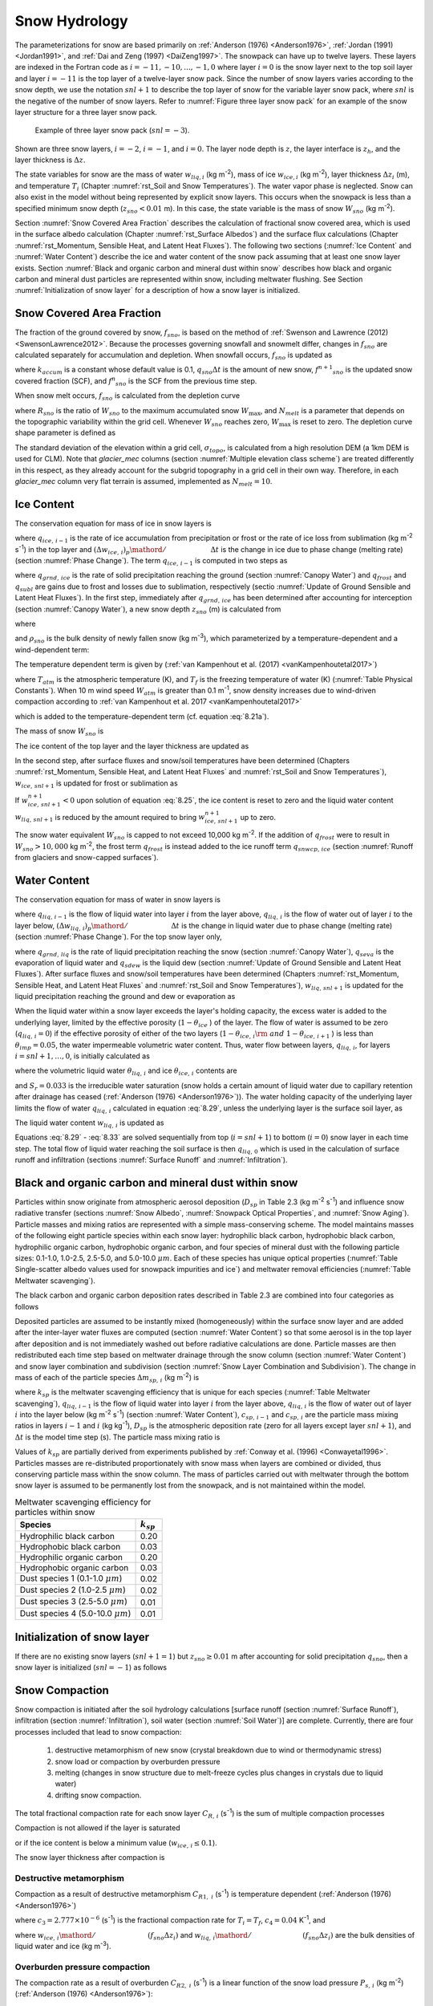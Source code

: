 .. _rst_Snow Hydrology:

Snow Hydrology
===============

The parameterizations for snow are based primarily on :ref:`Anderson (1976) <Anderson1976>`, :ref:`Jordan (1991) <Jordan1991>`, and :ref:`Dai and Zeng (1997) <DaiZeng1997>`. The snowpack can have up to twelve layers. These layers are indexed in the Fortran code as :math:`i=-11,-10,...,-1,0` where layer :math:`i=0` is the snow layer next to the top soil layer and layer :math:`i=-11` is the top layer of a twelve-layer snow pack. Since the number of snow layers varies according to the snow depth, we use the notation :math:`snl+1` to describe the top layer of snow for the variable layer snow pack, where :math:`snl` is the negative of the number of snow layers. Refer to :numref:`Figure three layer snow pack` for an example of the snow layer structure for a three layer snow pack.

.. _Figure three layer snow pack:

.. Figure:: image1.png

 Example of three layer snow pack (:math:`snl=-3`).

Shown are three snow layers, :math:`i=-2`, :math:`i=-1`, and :math:`i=0`. The layer node depth is :math:`z`, the layer interface is :math:`z_{h}`, and the layer thickness is :math:`\Delta z`.

The state variables for snow are the mass of water :math:`w_{liq,i}` (kg m\ :sup:`-2`), mass of ice :math:`w_{ice,i}` (kg m\ :sup:`-2`), layer thickness :math:`\Delta z_{i}` (m), and temperature :math:`T_{i}` (Chapter :numref:`rst_Soil and Snow Temperatures`). The water vapor phase is neglected. Snow can also exist in the model without being represented by explicit snow layers. This occurs when the snowpack is less than a specified minimum snow depth (:math:`z_{sno} < 0.01` m). In this case, the state variable is the mass of snow :math:`W_{sno}` (kg m\ :sup:`-2`).

Section :numref:`Snow Covered Area Fraction` describes the calculation of fractional snow covered area, which is used in the surface albedo calculation (Chapter :numref:`rst_Surface Albedos`) and the surface flux calculations (Chapter :numref:`rst_Momentum, Sensible Heat, and Latent Heat Fluxes`). The following two sections (:numref:`Ice Content` and :numref:`Water Content`) describe the ice and water content of the snow pack assuming that at least one snow layer exists. Section :numref:`Black and organic carbon and mineral dust within snow` describes how black and organic carbon and mineral dust particles are represented within snow, including meltwater flushing. See Section :numref:`Initialization of snow layer` for a description of how a snow layer is initialized.

.. _Snow Covered Area Fraction:

Snow Covered Area Fraction
^^^^^^^^^^^^^^^^^^^^^^^^^^^^^^^^

The fraction of the ground covered by snow, :math:`f_{sno}`, is based on the method of :ref:`Swenson and Lawrence (2012) <SwensonLawrence2012>`. Because the processes governing snowfall and snowmelt differ, changes in :math:`f_{sno}` are calculated separately for accumulation and depletion. When snowfall occurs, :math:`f_{sno}` is updated as

.. math::
   :label: 8.14

   f^{n+1} _{sno} =1-\left(\left(1-\tanh (k_{accum} q_{sno} \Delta t)\right)\left(1-f^{n} _{sno} \right)\right)

where :math:`k_{accum}` is a constant whose default value is 0.1, :math:`q_{sno} \Delta t` is the amount of new snow, :math:`f^{n+1} _{sno}` is the updated snow covered fraction (SCF), and :math:`f^{n} _{sno}` is the SCF from the previous time step.

When snow melt occurs, :math:`f_{sno}` is calculated from the depletion curve

.. math::
   :label: 8.15

   f_{sno} =1-\left(\frac{\cos ^{-1} \left(2R_{sno} -1\right)}{\pi } \right)^{N_{melt} }

where :math:`R_{sno}` is the ratio of :math:`W_{sno}` to the maximum accumulated snow :math:`W_{\max }`, and :math:`N_{melt}` is a parameter that depends on the topographic variability within the grid cell. Whenever :math:`W_{sno}` reaches zero, :math:`W_{\max }` is reset to zero. The depletion curve shape parameter is defined as

.. math::
   :label: 8.16

   N_{melt} =\frac{200}{\min \left(10,\sigma _{topo} \right)}

The standard deviation of the elevation within a grid cell, :math:`\sigma _{topo}`, is calculated from a high resolution DEM (a 1km DEM is used for CLM). Note that *glacier\_mec* columns (section :numref:`Multiple elevation class scheme`) are treated differently in this respect, as they already account for the subgrid topography in a grid cell in their own way. Therefore, in each *glacier\_mec* column very flat terrain is assumed, implemented as :math:`N_{melt}=10`.

.. _Ice Content:

Ice Content
^^^^^^^^^^^^^^^^^

The conservation equation for mass of ice in snow layers is

.. math::
   :label: 8.17

   \frac{\partial w_{ice,\, i} }{\partial t} =
   \left\{\begin{array}{lr}
   f_{sno} \ q_{ice,\, i-1} -\frac{\left(\Delta w_{ice,\, i} \right)_{p} }{\Delta t} & \qquad i=snl+1 \\
   -\frac{\left(\Delta w_{ice,\, i} \right)_{p} }{\Delta t} & \qquad i=snl+2,\ldots ,0
   \end{array}\right\}

where :math:`q_{ice,\, i-1}` is the rate of ice accumulation from precipitation or frost or the rate of ice loss from sublimation (kg m\ :sup:`-2` s\ :sup:`-1`) in the top layer and :math:`{\left(\Delta w_{ice,\, i} \right)_{p} \mathord{\left/ {\vphantom {\left(\Delta w_{ice,\, i} \right)_{p} \Delta t}} \right.} \Delta t}` is the change in ice due to phase change (melting rate) (section :numref:`Phase Change`). The term :math:`q_{ice,\, i-1}` is computed in two steps as

.. math::
   :label: 8.18

   q_{ice,\, i-1} =q_{grnd,\, ice} +\left(q_{frost} -q_{subl} \right)

where :math:`q_{grnd,\, ice}` is the rate of solid precipitation reaching the ground (section :numref:`Canopy Water`) and :math:`q_{frost}` and :math:`q_{subl}` are gains due to frost and losses due to sublimation, respectively (sectio :numref:`Update of Ground Sensible and Latent Heat Fluxes`). In the first step, immediately after :math:`q_{grnd,\, ice}` has been determined after accounting for interception (section :numref:`Canopy Water`), a new snow depth :math:`z_{sno}` (m) is calculated from

.. math::
   :label: 8.19

   z_{sno}^{n+1} =z_{sno}^{n} +\Delta z_{sno}

where

.. math::
   :label: 8.20

   \Delta z_{sno} =\frac{q_{grnd,\, ice} \Delta t}{f_{sno} \rho _{sno} }

and :math:`\rho _{sno}` is the bulk density of newly fallen snow (kg m\ :sup:`-3`), which parameterized by a temperature-dependent and a wind-dependent term:

.. math::
   :label: 8.21a

   \rho_{sno} = \rho_{T} + \rho_{w}.

The temperature dependent term is given by (:ref:`van Kampenhout et al. (2017) <vanKampenhoutetal2017>`)

.. math::
   :label: 8.21b

   \rho_{T} =
   \left\{\begin{array}{lr}
   50 + 1.7 \left(17\right)^{1.5} & \qquad T_{atm} >T_{f} +2 \ \\
   50+1.7 \left(T_{atm} -T_{f} + 15\right)^{1.5} & \qquad T_{f} - 15 < T_{atm} \le T_{f} + 2 \ \\
   -3.833 \ \left( T_{atm} -T_{f} \right) - 0.0333 \ \left( T_{atm} -T_{f} \right)^{2}
   &\qquad T_{atm} \le T_{f} - 15
   \end{array}\right\}

.. bifall(c) = -(50._r8/15._r8 + 0.0333_r8*15_r8)*(forc_t(c)-tfrz) - 0.0333_r8*(forc_t(c)-tfrz)**2

where :math:`T_{atm}` is the atmospheric temperature (K), and :math:`T_{f}` is the freezing temperature of water (K) (:numref:`Table Physical Constants`). When 10 m wind speed :math:`W_{atm}` is greater than 0.1 m\ :sup:`-1`, snow density increases due to wind-driven compaction according to :ref:`van Kampenhout et al. 2017 <vanKampenhoutetal2017>`

.. math::
   :label: 8.21c

   \rho_{w} = 266.861 \left(\frac{1 + \tanh(\frac{W_{atm}}{5})}{2}\right)^{8.8}

.. bifall(c) = bifall(c) + (266.861_r8 * ((1._r8 + TANH(forc_wind(g)/5.0_r8))/2._r8)**8.8_r8)

which is added to the temperature-dependent term (cf. equation :eq:`8.21a`).

The mass of snow :math:`W_{sno}`  is

.. math::
   :label: 8.22

   W_{sno}^{n+1} =W_{sno}^{n} +q_{grnd,\, ice} \Delta t.

The ice content of the top layer and the layer thickness are updated as

.. math::
   :label: 8.23

   w_{ice,\, snl+1}^{n+1} =w_{ice,\, snl+1}^{n} +q_{grnd,\, ice} \Delta t

.. math::
   :label: 8.24

   \Delta z_{snl+1}^{n+1} =\Delta z_{snl+1}^{n} +\Delta z_{sno} .

In the second step, after surface fluxes and snow/soil temperatures have been determined (Chapters :numref:`rst_Momentum, Sensible Heat, and Latent Heat Fluxes` and :numref:`rst_Soil and Snow Temperatures`), :math:`w_{ice,\, snl+1}` is updated for frost or sublimation as

.. math::
   :label: 8.25

   w_{ice,\, snl+1}^{n+1} =w_{ice,\, snl+1}^{n} +f_{sno} \left(q_{frost} -q_{subl} \right)\Delta t.

If :math:`w_{ice,\, snl+1}^{n+1} <0` upon solution of equation :eq:`8.25`, the ice content is reset to zero and the liquid water content :math:`w_{liq,\, snl+1}` is reduced by the amount required to bring :math:`w_{ice,\, snl+1}^{n+1}` up to zero.

The snow water equivalent :math:`W_{sno}` is capped to not exceed 10,000 kg m\ :sup:`-2`. If the addition of :math:`q_{frost}` were to result in :math:`W_{sno} > 10,000` kg m\ :sup:`-2`, the frost term :math:`q_{frost}` is instead added to the ice runoff term :math:`q_{snwcp,\, ice}` (section :numref:`Runoff from glaciers and snow-capped surfaces`).

.. _Water Content:

Water Content
^^^^^^^^^^^^^^^^^^^

The conservation equation for mass of water in snow layers is

.. math::
   :label: 8.26

   \frac{\partial w_{liq,\, i} }{\partial t} =\left(q_{liq,\, i-1} -q_{liq,\, i} \right)+\frac{\left(\Delta w_{liq,\, i} \right)_{p} }{\Delta t}

where :math:`q_{liq,\, i-1}` is the flow of liquid water into layer :math:`i` from the layer above, :math:`q_{liq,\, i}` is the flow of water out of layer :math:`i` to the layer below, :math:`{\left(\Delta w_{liq,\, i} \right)_{p} \mathord{\left/ {\vphantom {\left(\Delta w_{liq,\, i} \right)_{p} \Delta t}} \right.} \Delta t}` is the change in liquid water due to phase change (melting rate) (section :numref:`Phase Change`). For the top snow layer only,

.. math::
   :label: 8.27

   q_{liq,\, i-1} =f_{sno} \left(q_{grnd,\, liq} +\left(q_{sdew} -q_{seva} \right)\right)

where :math:`q_{grnd,\, liq}` is the rate of liquid precipitation reaching the snow (section :numref:`Canopy Water`), :math:`q_{seva}` is the evaporation of liquid water and :math:`q_{sdew}` is the liquid dew (section :numref:`Update of Ground Sensible and Latent Heat Fluxes`). After surface fluxes and snow/soil temperatures have been determined (Chapters :numref:`rst_Momentum, Sensible Heat, and Latent Heat Fluxes` and :numref:`rst_Soil and Snow Temperatures`), :math:`w_{liq,\, snl+1}` is updated for the liquid precipitation reaching the ground and dew or evaporation as

.. math::
   :label: 8.28

   w_{liq,\, snl+1}^{n+1} =w_{liq,\, snl+1}^{n} +f_{sno} \left(q_{grnd,\, liq} +q_{sdew} -q_{seva} \right)\Delta t.

When the liquid water within a snow layer exceeds the layer's holding capacity, the excess water is added to the underlying layer, limited by the effective porosity (:math:`1-\theta _{ice}` ) of the layer. The flow of water is assumed to be zero (:math:`q_{liq,\, i} =0`) if the effective porosity of either of the two layers (:math:`1-\theta _{ice,\, i} {\rm \; and\; }1-\theta _{ice,\, i+1}` ) is less than :math:`\theta _{imp} =0.05`, the water impermeable volumetric water content. Thus, water flow between layers, :math:`q_{liq,\, i}`, for layers :math:`i=snl+1,\ldots,0`, is initially calculated as

.. math::
   :label: 8.29

   q_{liq,\, i} =\frac{\rho _{liq} \left[\theta _{liq,\, i} -S_{r} \left(1-\theta _{ice,\, i} \right)\right]f_{sno} \Delta z_{i} }{\Delta t} \ge 0

where the volumetric liquid water :math:`\theta _{liq,\, i}` and ice :math:`\theta _{ice,\, i}` contents are

.. math::
   :label: 8.30

   \theta _{ice,\, i} =\frac{w_{ice,\, i} }{f_{sno} \Delta z_{i} \rho _{ice} } \le 1

.. math::
   :label: 8.31

   \theta _{liq,\, i} =\frac{w_{liq,\, i} }{f_{sno} \Delta z_{i} \rho _{liq} } \le 1-\theta _{ice,\, i} ,

and :math:`S_{r} =0.033` is the irreducible water saturation (snow holds a certain amount of liquid water due to capillary retention after drainage has ceased (:ref:`Anderson (1976) <Anderson1976>`)). The water holding capacity of the underlying layer limits the flow of water :math:`q_{liq,\, i}` calculated in equation :eq:`8.29`, unless the underlying layer is the surface soil layer, as

.. math::
   :label: 8.32

   q_{liq,\, i} \le \frac{\rho _{liq} \left[1-\theta _{ice,\, i+1} -\theta _{liq,\, i+1} \right]\Delta z_{i+1} }{\Delta t} \qquad i=snl+1,\ldots ,-1.

The liquid water content :math:`w_{liq,\, i}`  is updated as

.. math::
   :label: 8.33

   w_{liq,\, i}^{n+1} =w_{liq,\, i}^{n} +\left(q_{i-1} -q_{i} \right)\Delta t.

Equations :eq:`8.29` - :eq:`8.33` are solved sequentially from top (:math:`i=snl+1`) to bottom (:math:`i=0`) snow layer in each time step. The total flow of liquid water reaching the soil surface is then :math:`q_{liq,\, 0}` which is used in the calculation of surface runoff and infiltration (sections :numref:`Surface Runoff` and :numref:`Infiltration`).

.. _Black and organic carbon and mineral dust within snow:

Black and organic carbon and mineral dust within snow
^^^^^^^^^^^^^^^^^^^^^^^^^^^^^^^^^^^^^^^^^^^^^^^^^^^^^^^^^^^

Particles within snow originate from atmospheric aerosol deposition (:math:`D_{sp}` in Table 2.3 (kg m\ :sup:`-2` s\ :sup:`-1`) and influence snow radiative transfer (sections :numref:`Snow Albedo`, :numref:`Snowpack Optical Properties`, and :numref:`Snow Aging`). Particle masses and mixing ratios are represented with a simple mass-conserving scheme. The model maintains masses of the following eight particle species within each snow layer: hydrophilic black carbon, hydrophobic black carbon, hydrophilic organic carbon, hydrophobic organic carbon, and four species of mineral dust with the following particle sizes: 0.1-1.0, 1.0-2.5, 2.5-5.0, and 5.0-10.0 :math:`\mu m`. Each of these species has unique optical properties (:numref:`Table Single-scatter albedo values used for snowpack impurities and ice`) and meltwater removal efficiencies (:numref:`Table Meltwater scavenging`).

The black carbon and organic carbon deposition rates described in Table 2.3 are combined into four categories as follows

.. math::
   :label: 8.34

   D_{bc,\, hphil} =D_{bc,\, dryhphil} +D_{bc,\, wethphil}

.. math::
   :label: 8.35

   D_{bc,\, hphob} =D_{bc,\, dryhphob}

.. math::
   :label: 8.36

   D_{oc,\, hphil} =D_{oc,\, dryhphil} +D_{oc,\, wethphil}

.. math::
   :label: 8.37

   D_{oc,\, hphob} =D_{oc,\, dryhphob}

Deposited particles are assumed to be instantly mixed (homogeneously) within the surface snow layer and are added after the inter-layer water fluxes are computed (section :numref:`Water Content`) so that some aerosol is in the top layer after deposition and is not immediately washed out before radiative calculations are done. Particle masses are then redistributed each time step based on meltwater drainage through the snow column (section :numref:`Water Content`) and snow layer combination and subdivision (section :numref:`Snow Layer Combination and Subdivision`). The change in mass of each of the particle species :math:`\Delta m_{sp,\, i}` (kg m\ :sup:`-2`) is

.. math::
   :label: 8.38

   \Delta m_{sp,\, i} =\left[k_{sp} \left(q_{liq,\, i-1} c_{sp,\, i-1} -q_{liq,\, i} c_{i} \right)+D_{sp} \right]\Delta t

where :math:`k_{sp}` is the meltwater scavenging efficiency that is unique for each species (:numref:`Table Meltwater scavenging`), :math:`q_{liq,\, i-1}` is the flow of liquid water into layer :math:`i` from the layer above, :math:`q_{liq,\, i}` is the flow of water out of layer :math:`i` into the layer below (kg m\ :sup:`-2` s\ :sup:`-1`) (section :numref:`Water Content`), :math:`c_{sp,\, i-1}` and :math:`c_{sp,\, i}` are the particle mass mixing ratios in layers :math:`i-1` and :math:`i` (kg kg\ :sup:`-1`), :math:`D_{sp}` is the atmospheric deposition rate (zero for all layers except layer :math:`snl+1`), and :math:`\Delta t` is the model time step (s). The particle mass mixing ratio is

.. math::
   :label: 8.39

   c_{i} =\frac{m_{sp,\, i} }{w_{liq,\, i} +w_{ice,\, i} } .

Values of :math:`k_{sp}` are partially derived from experiments published by :ref:`Conway et al. (1996) <Conwayetal1996>`. Particles masses are re-distributed proportionately with snow mass when layers are combined or divided, thus conserving particle mass within the snow column. The mass of particles carried out with meltwater through the bottom snow layer is assumed to be permanently lost from the snowpack, and is not maintained within the model.

.. _Table Meltwater scavenging:

.. table:: Meltwater scavenging efficiency for particles within snow

 +------------------------------------------+-------------------+
 | Species                                  | :math:`k_{sp}`    |
 +==========================================+===================+
 | Hydrophilic black carbon                 | 0.20              |
 +------------------------------------------+-------------------+
 | Hydrophobic black carbon                 | 0.03              |
 +------------------------------------------+-------------------+
 | Hydrophilic organic carbon               | 0.20              |
 +------------------------------------------+-------------------+
 | Hydrophobic organic carbon               | 0.03              |
 +------------------------------------------+-------------------+
 | Dust species 1 (0.1-1.0 :math:`\mu m`)   | 0.02              |
 +------------------------------------------+-------------------+
 | Dust species 2 (1.0-2.5 :math:`\mu m`)   | 0.02              |
 +------------------------------------------+-------------------+
 | Dust species 3 (2.5-5.0 :math:`\mu m`)   | 0.01              |
 +------------------------------------------+-------------------+
 | Dust species 4 (5.0-10.0 :math:`\mu m`)  | 0.01              |
 +------------------------------------------+-------------------+

.. _Initialization of snow layer:

Initialization of snow layer
^^^^^^^^^^^^^^^^^^^^^^^^^^^^^^^^^^

If there are no existing snow layers (:math:`snl+1=1`) but :math:`z_{sno} \ge 0.01` m after accounting for solid precipitation :math:`q_{sno}`, then a snow layer is initialized (:math:`snl=-1`) as follows

.. math::
   :label: 8.40

   \begin{array}{lcr}
   \Delta z_{0} & = & z_{sno}  \\
   z_{o} & = & -0.5\Delta z_{0}  \\
   z_{h,\, -1} & = & -\Delta z_{0}  \\
   T_{0} & = & \min \left(T_{f} ,T_{atm} \right) \\
   w_{ice,\, 0} & = & W_{sno}  \\
   w_{liq,\, 0} & = & 0
   \end{array}.

.. _Snow Compaction:

Snow Compaction
^^^^^^^^^^^^^^^^^^^^^

Snow compaction is initiated after the soil hydrology calculations [surface runoff (section :numref:`Surface Runoff`), infiltration (section :numref:`Infiltration`), soil water (section :numref:`Soil Water`)] are complete. Currently, there are four processes included that lead to snow compaction:

  #. destructive metamorphism of new snow (crystal breakdown due to wind or thermodynamic stress)
  #. snow load or compaction by overburden pressure
  #. melting (changes in snow structure due to melt-freeze cycles plus changes in crystals due to liquid water)
  #. drifting snow compaction.

The total fractional compaction rate for each snow layer :math:`C_{R,\, i}` (s\ :sup:`-1`) is the sum of multiple compaction processes

.. math::
   :label: 8.41

   C_{R,\, i} =\frac{1}{\Delta z_{i} } \frac{\partial \Delta z_{i} }{\partial t} =C_{R1,\, i} +C_{R2,\, i} +C_{R3,\, i} +C_{R4,\, i} +C_{R5,\, i} .

Compaction is not allowed if the layer is saturated

.. math::
   :label: 8.42

   1-\left(\frac{w_{ice,\, i} }{f_{sno} \Delta z_{i} \rho _{ice} } +\frac{w_{liq,\, i} }{f_{sno} \Delta z_{i} \rho _{liq} } \right)\le 0.001

or if the ice content is below a minimum value (:math:`w_{ice,\, i} \le 0.1`).

The snow layer thickness after compaction is

.. math::
   :label: 8.42b

   \Delta z_{i}^{n+1} =\Delta z_{i}^{n} \left(1+C_{R,\, i} \Delta t\right).

.. _Destructive metamorphism:

Destructive metamorphism
''''''''''''''''''''''''

Compaction as a result of destructive metamorphism :math:`C_{R1,\; i}` (s\ :sup:`-1`) is temperature dependent (:ref:`Anderson (1976) <Anderson1976>`)

.. math::
   :label: 8.43

   C_{R1,\, i} =\left[\frac{1}{\Delta z_{i} } \frac{\partial \Delta z_{i} }{\partial t} \right]_{metamorphism} =-c_{3} c_{1} c_{2} \exp \left[-c_{4} \left(T_{f} -T_{i} \right)\right]

where :math:`c_{3} =2.777\times 10^{-6}`  (s\ :sup:`-1`) is the fractional compaction rate for :math:`T_{i} =T_{f}`, :math:`c_{4} =0.04` K\ :sup:`-1`, and

.. math::
   :label: 8.44

   \begin{array}{lr}
   c_{1}  = 1 & \qquad \frac{w_{ice,\, i} }{f_{sno} \Delta z_{i} } \le 175{\rm \; kg\; m}^{{\rm -3}}  \\
   c_{1}  = \exp \left[-0.046\left(\frac{w_{ice,\, i} }{f_{sno} \Delta z_{i} } -175\right)\right] & \qquad \frac{w_{ice,\, i} }{f_{sno} \Delta z_{i} } >175{\rm \; kg\; m}^{{\rm -3}} \\
   c_{2}  = 2 & \qquad \frac{w_{liq,\, i} }{f_{sno} \Delta z_{i} } >0.01 \\
   c_{2}  = 1 & \qquad \frac{w_{liq,\, i} }{f_{sno} \Delta z_{i} } \le 0.01
   \end{array}

..  upper limit (upplim_destruct_metamorph) used to be 100 but was changed to 175 for CLM5 (Van Kampenhout et al., 2017)

where :math:`{w_{ice,\, i} \mathord{\left/ {\vphantom {w_{ice,\, i}  \left(f_{sno} \Delta z_{i} \right)}} \right.} \left(f_{sno} \Delta z_{i} \right)}` and
:math:`{w_{liq,\, i} \mathord{\left/ {\vphantom {w_{liq,\, i}  \left(f_{sno} \Delta z_{i} \right)}} \right.} \left(f_{sno} \Delta z_{i} \right)}` are the bulk densities of liquid water and ice (kg m\ :sup:`-3`).

.. _Overburden pressure compaction:

Overburden pressure compaction
''''''''''''''''''''''''''''''

The compaction rate as a result of overburden :math:`C_{R2,\; i}` (s\ :sup:`-1`) is a linear function of the snow load pressure :math:`P_{s,\, i}` (kg m\ :sup:`-2`) (:ref:`Anderson (1976) <Anderson1976>`):

.. math::
   :label: 8.45

   C_{R2,\, i} =\left[\frac{1}{\Delta z_{i} } \frac{\partial \Delta z_{i} }{\partial t} \right]_{overburden} =-\frac{P_{s,\, i} }{\eta }

The snow load pressure :math:`P_{s,\, i}` is calculated for each layer as the sum of the ice :math:`w_{ice,\, i}` and liquid water contents :math:`w_{liq,\, i}` of the layers above plus half the ice and liquid water contents of the layer being compacted

.. math::
   :label: 8.47

   P_{s,\, i} =\frac{w_{ice,\, i} +w_{liq,\, i} }{2} +\sum _{j=snl+1}^{j=i-1}\left(w_{ice,\, j} +w_{liq,\, j} \right) .

Variable :math:`\eta` in :eq:`8.45` is a viscosity coefficient (kg s m\ :sup:`-2`) that varies with density and temperature as

.. math::
   :label: 8.46

   \eta = f_{1} f_{2} \eta_{0} \frac{\rho_{i}}{c_{\eta}} \exp \left[ a_{\eta} \left(T_{f} -T_{i} \right) + b_{\eta} \rho_{i} \right]

with constant factors :math:`\eta _{0} = 7.62237 \times 10^{6}` kg s\ :sup:`-1` m\ :sup:`-2`, :math:`a_{\eta} = 0.1` K\ :sup:`-1`, :math:`b_{\eta} = 0.023` m\ :sup:`-3` kg\ :sup:`-1`, and :math:`c_{\eta} = 450` kg m\ :sup:`-3` (:ref:`van Kampenhout et al. (2017) <vanKampenhoutetal2017>`). Further, factor :math:`f_1` accounts for the presence of liquid water (:ref:`Vionnet et al. (2012) <Vionnetetal2012>`):

.. math::
   :label: 8.46b

   f_{1} = \frac{1}{1+ 60 \frac{w_{\mathrm{liq},\, i}}{\rho_{\mathrm{liq}} \Delta z_{i} }}.

Factor :math:`f_2` originally accounts for the presence of angular grains, but since grain shape is not modelled :math:`f_2` is fixed to the value 4.

.. _Compaction by melt:

Compaction by melt
''''''''''''''''''
The compaction rate due to melting :math:`C_{R3,\; i}` (s\ :sup:`-1`) is taken to be the ratio of the change in snow ice mass after the melting to the mass before melting

.. math::
   :label: 8.48

   C_{R3,\, i} = \left[\frac{1}{\Delta z_{i} } \frac{\partial \Delta z_{i} }{\partial t} \right]_{melt}
   = -\frac{1}{\Delta t} \max \left(0,\frac{W_{sno,\, i}^{n} -W_{sno,\, i}^{n+1} }{W_{sno,\, i}^{n} } \right)

and melting is identified during the phase change calculations (section :numref:`Phase Change`). Because snow depth is defined as the average depth of the snow covered area, the snow depth must also be updated for changes in :math:`f_{sno}` when :math:`W_{sno}` has changed.

 .. math::
    :label: 8.49

    C_{R4,\, i} =\left[\frac{1}{\Delta z_{i} } \frac{\partial \Delta z_{i} }{\partial t} \right]_{fsno} =-\frac{1}{\Delta t} \max \left(0,\frac{f_{sno,\, i}^{n} -f_{sno,\, i}^{n+1} }{f_{sno,\, i}^{n} } \right)

.. _Compaction by drifting snow:

Compaction by drifting snow
'''''''''''''''''''''''''''
Crystal breaking by drifting snow leads to higher snow densities at the surface. This process is particularly important on ice sheets, where destructive metamorphism is slow due to low temperatures but high wind speeds (katabatic winds) are prevailing. Therefore a drifting snow compaction parametrization was introduced, based on (:ref:`Vionnet et al. (2012) <Vionnetetal2012>`).

.. math::
   :label: 8.50

   C_{R5,\, i} = \left[\frac{1}{\Delta z_{i} } \frac{\partial \Delta z_{i} }{\partial t} \right]_{drift} = - \frac{\rho_{\max} - \rho_i}{\tau_{i}}.

Here, :math:`\rho_{\max} = 350` kg m\ :sup:`-3` is the upper limit to which this process is active, and
:math:`\tau_{i}` is a timescale which is depth dependent:

.. math::
   :label: 8.50b

   \tau_i = \frac{\tau}{\Gamma_{\mathrm{drift}}^i} \quad \mathrm{,} \:\; \Gamma^i_\mathrm{drift} = \max\left[ 0, S_\mathrm{I}^i \exp(-z_i / 0.1) \right].

Here, :math:`\tau` is a characteristic time scale for drifting snow compaction and is empirically set to 48 h, and
:math:`z_i` is a pseudo-depth which takes into account previous hardening of snow layers above the current layer:
:math:`z_i = \sum_j \Delta z_j \cdot (3.25 - S_\mathrm{I}^j)`.
The driftability index :math:`S_\mathrm{I}` reflects how well snow can be drifted and depends on the mobility of the snow
as well as the 10 m wind speed:

.. math::
   :label: 8.50c

   \begin{array}{rcl}
   S_\mathrm{I} & = & -2.868 \exp(-0.085 U) + 1 + M_{\mathrm{O}} \\
   M_\mathrm{O} & = & -0.069 + 0.66 F(\rho)
   \end{array}

The latter equation (for the mobility index :math:`M_\mathrm{O}`) is a simplification from the original paper by removing the dependency on grain size and assuming spherical grains (see :ref:`van Kampenhout et al. (2017) <vanKampenhoutetal2017>`).

.. _Snow Layer Combination and Subdivision:

Snow Layer Combination and Subdivision
^^^^^^^^^^^^^^^^^^^^^^^^^^^^^^^^^^^^^^^^^^^^

After the determination of snow temperature including phase change(Chapter :numref:`rst_Soil and Snow Temperatures`), snow hydrology (Chapter :numref:`rst_Snow Hydrology`), and the compaction calculations (section :numref:`Snow Compaction`), the number of snow layers is adjusted by either combining or subdividing layers. The combination and subdivision of snow layers is based on :ref:`Jordan (1991) <Jordan1991>`.

.. _Combination:

Combination
'''''''''''''''''''

If a snow layer has nearly melted or if its thickness :math:`\Delta z_{i}` is less than the prescribed minimum thickness :math:`\Delta z_{\min }` (:numref:`Table snow layer thickness`), the layer is combined with a neighboring layer. The overlying or underlying layer is selected as the neighboring layer according to the following rules

#. If the top layer is being removed, it is combined with the underlying layer

#. If the underlying layer is not snow (i.e., it is the top soil layer), the layer is combined with the overlying layer

#. If the layer is nearly completely melted, the layer is combined with the underlying layer

#. If none of the above rules apply, the layer is combined with the thinnest neighboring layer.

A first pass is made through all snow layers to determine if any layer is nearly melted (:math:`w_{ice,\, i} \le 0.1`). If so, the remaining liquid water and ice content of layer :math:`i` is combined with the underlying neighbor :math:`i+1` as

.. math::
   :label: 8.51

   w_{liq,\, i+1} =w_{liq,\, i+1} +w_{liq,\, i}

.. math::
   :label: 8.52

   w_{ice,\, i+1} =w_{ice,\, i+1} +w_{ice,\, i} .

This includes the snow layer directly above the top soil layer. In this case, the liquid water and ice content of the melted snow layer is added to the contents of the top soil layer. The layer properties, :math:`T_{i}`, :math:`w_{ice,\, i}`, :math:`w_{liq,\, i}`, :math:`\Delta z_{i}`, are then re-indexed so that the layers above the eliminated layer are shifted down by one and the number of snow layers is decremented accordingly.

At this point, if there are no explicit snow layers remaining (:math:`snl=0`), the snow water equivalent :math:`W_{sno}` and snow depth :math:`z_{sno}` are set to zero, otherwise, :math:`W_{sno}` and :math:`z_{sno}` are re-calculated as

.. math::
   :label: 8.53

   W_{sno} =\sum _{i=snl+1}^{i=0}\left(w_{ice,\, i} +w_{liq,\, i} \right)

.. math::
   :label: 8.54

   z_{sno} =\sum _{i=snl+1}^{i=0}\Delta z_{i}  .

If the snow depth :math:`0<z_{sno} <0.01` m or the snow density :math:`\frac{W_{sno} }{f_{sno} z_{sno} } <50` kg/m3, the number of snow layers is set to zero, the total ice content of the snowpack :math:`\sum _{i=snl+1}^{i=0}w_{ice,\; i}` is assigned to :math:`W_{sno}`, and the total liquid water :math:`\sum _{i=snl+1}^{i=0}w_{liq,\; i}` is assigned to the top soil layer. Otherwise, the layers are combined according to the rules above.

When two snow layers are combined (denoted here as 1 and 2), their thickness combination (:math:`c`) is

.. math::
   :label: 8.55

   \Delta z_{c} =\Delta z_{1} +\Delta z_{2} ,

their mass combination is

.. math::
   :label: 8.56

   w_{liq,\, c} =w_{liq,\, 1} +w_{liq,\, 2}

.. math::
   :label: 8.57

   w_{ice,\, c} =w_{ice,\, 1} +w_{ice,\, 2} ,

and their temperatures are combined as

.. math::
   :label: 8.58

   T_{c} =T_{f} +\frac{h_{c} -L_{f} w_{liq,\, c} }{C_{ice} w_{ice,\, c} +C_{liq} w_{liq,\, c} }

where :math:`h_{c} =h_{1} +h_{2}` is the combined enthalpy :math:`h_{i}` of the two layers where

.. math::
   :label: 8.59

   h_{i} =\left(C_{ice} w_{ice,\, i} +C_{liq} w_{liq,\, i} \right)\left(T_{i} -T_{f} \right)+L_{f} w_{liq,\, i} .

In these equations, :math:`L_{f}` is the latent heat of fusion (J kg\ :sup:`-1`) and :math:`C_{liq}` and :math:`C_{ice}` are the specific heat capacities (J kg\ :sup:`-1` K\ :sup:`-1`) of liquid water and ice, respectively (:numref:`Table Physical Constants`). After layer combination, the node depths and layer interfaces (:numref:`Figure three layer snow pack`) are recalculated from

.. math::
   :label: 8.60

   z_{i} =z_{h,\, i} -0.5\Delta z_{i} \qquad i=0,\ldots ,snl+1

.. math::
   :label: 8.61

   z_{h,\, i-1} =z_{h,\, i} -\Delta z_{i} \qquad i=0,\ldots ,snl+1

where :math:`\Delta z_{i}`  is the layer thickness.

.. _Table snow layer thickness:

.. table:: Minimum and maximum thickness of snow layers (m)

 +--------------+-----------------------------+------------------+------------------+-----------------------------------------------+---------------------------------------------------------+
 | Layer        | :math:`\Delta z_{\min }`    | :math:`N_{l}`    | :math:`N_{u}`    | :math:`\left(\Delta z_{\max } \right)_{l}`    | :math:`\left(\Delta z_{\max } \right)_{u}`              |
 +==============+=============================+==================+==================+===============================================+=========================================================+
 | 1 (top)      | 0.010                       | 1                | :math:`>`\ 1     | 0.03                                          | 0.02                                                    |
 +--------------+-----------------------------+------------------+------------------+-----------------------------------------------+---------------------------------------------------------+
 | 2            | 0.015                       | 2                | :math:`>`\ 2     | 0.07                                          | 0.05                                                    |
 +--------------+-----------------------------+------------------+------------------+-----------------------------------------------+---------------------------------------------------------+
 | 3            | 0.025                       | 3                | :math:`>`\ 3     | 0.18                                          | 0.11                                                    |
 +--------------+-----------------------------+------------------+------------------+-----------------------------------------------+---------------------------------------------------------+
 | 4            | 0.055                       | 4                | :math:`>`\ 4     | 0.41                                          | 0.23                                                    |
 +--------------+-----------------------------+------------------+------------------+-----------------------------------------------+---------------------------------------------------------+
 | 5            | 0.115                       | 5                | :math:`>`\ 5     | 0.88                                          | 0.47                                                    |
 +--------------+-----------------------------+------------------+------------------+-----------------------------------------------+---------------------------------------------------------+
 | 6            | 0.235                       | 6                | :math:`>`\ 6     | 1.83                                          | 0.95                                                    |
 +--------------+-----------------------------+------------------+------------------+-----------------------------------------------+---------------------------------------------------------+
 | 7            | 0.475                       | 7                | :math:`>`\ 7     | 3.74                                          | 1.91                                                    |
 +--------------+-----------------------------+------------------+------------------+-----------------------------------------------+---------------------------------------------------------+
 | 8            | 0.955                       | 8                | :math:`>`\ 8     | 7.57                                          | 3.83                                                    |
 +--------------+-----------------------------+------------------+------------------+-----------------------------------------------+---------------------------------------------------------+
 | 9            | 1.915                       | 9                | :math:`>`\ 9     | 15.24                                         | 7.67                                                    |
 +--------------+-----------------------------+------------------+------------------+-----------------------------------------------+---------------------------------------------------------+
 | 10           | 3.835                       | 10               | :math:`>`\ 10    | 30.59                                         | 15.35                                                   |
 +--------------+-----------------------------+------------------+------------------+-----------------------------------------------+---------------------------------------------------------+
 | 11           | 7.675                       | 11               | :math:`>`\ 11    | 61.30                                         | 30.71                                                   |
 +--------------+-----------------------------+------------------+------------------+-----------------------------------------------+---------------------------------------------------------+
 | 12 (bottom)  | 15.355                      | 12               | -                | -                                             | -                                                       |
 +--------------+-----------------------------+------------------+------------------+-----------------------------------------------+---------------------------------------------------------+

The maximum snow layer thickness, :math:`\Delta z_{\max }`, depends on the number of layers, :math:`N_{l}` and :math:`N_{u}` (section :numref:`Subdivision`).

.. _Subdivision:

Subdivision
'''''''''''''''''''

The snow layers are subdivided when the layer thickness exceeds the prescribed maximum thickness :math:`\Delta z_{\max }` with lower and upper bounds that depend on the number of snow layers (:numref:`Table snow layer thickness`). For example, if there is only one layer, then the maximum thickness of that layer is 0.03 m, however, if there is more than one layer, then the maximum thickness of the top layer is 0.02 m. Layers are checked sequentially from top to bottom for this limit. If there is only one snow layer and its thickness is greater than 0.03 m (:numref:`Table snow layer thickness`), the layer is subdivided into two layers of equal thickness, liquid water and ice contents, and temperature. If there is an existing layer below the layer to be subdivided, the thickness :math:`\Delta z_{i}`, liquid water and ice contents, :math:`w_{liq,\; i}` and :math:`w_{ice,\; i}`, and temperature :math:`T_{i}` of the excess snow are combined with the underlying layer according to equations -. If there is no underlying layer after adjusting the layer for the excess snow, the layer is subdivided into two layers of equal thickness, liquid water and ice contents. The vertical snow temperature profile is maintained by calculating the slope between the layer above the splitting layer (:math:`T_{1}` ) and the splitting layer (:math:`T_{2}` ) and constraining the new temperatures (:math:`T_{2}^{n+1}`, :math:`T_{3}^{n+1}` ) to lie along this slope. The temperature of the lower layer is first evaluated from

.. math::
   :label: 8.62

   T'_{3} =T_{2}^{n} -\left(\frac{T_{1}^{n} -T_{2}^{n} }{{\left(\Delta z_{1}^{n} +\Delta z_{2}^{n} \right)\mathord{\left/ {\vphantom {\left(\Delta z_{1}^{n} +\Delta z_{2}^{n} \right) 2}} \right.} 2} } \right)\left(\frac{\Delta z_{2}^{n+1} }{2} \right),

then adjusted as,

.. math::
   :label: 8.63

   \begin{array}{lr}
   T_{3}^{n+1} = T_{2}^{n} & \qquad T'_{3} \ge T_{f}  \\
   T_{2}^{n+1} = T_{2}^{n} +\left(\frac{T_{1}^{n} -T_{2}^{n} }{{\left(\Delta z_{1} +\Delta z_{2}^{n} \right)\mathord{\left/ {\vphantom {\left(\Delta z_{1} +\Delta z_{2}^{n} \right) 2}} \right.} 2} } \right)\left(\frac{\Delta z_{2}^{n+1} }{2} \right) & \qquad T'_{3} <T_{f}
   \end{array}

where here the subscripts 1, 2, and 3 denote three layers numbered from top to bottom. After layer subdivision, the node depths and layer interfaces are recalculated from equations and.

